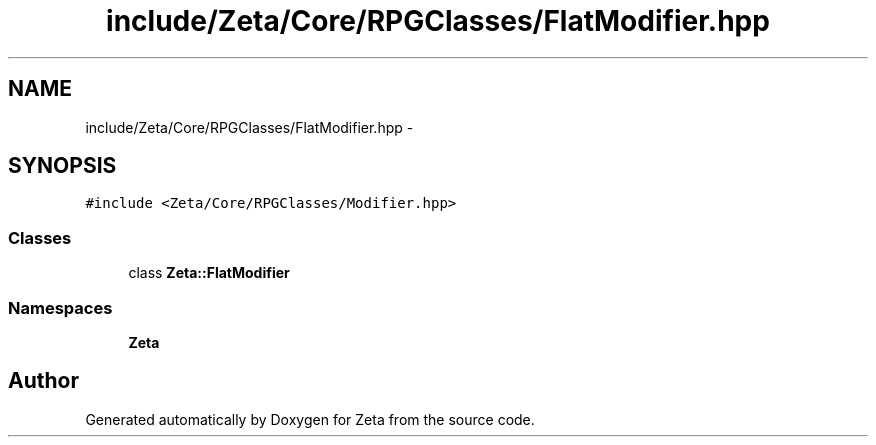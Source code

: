 .TH "include/Zeta/Core/RPGClasses/FlatModifier.hpp" 3 "Wed Feb 10 2016" "Zeta" \" -*- nroff -*-
.ad l
.nh
.SH NAME
include/Zeta/Core/RPGClasses/FlatModifier.hpp \- 
.SH SYNOPSIS
.br
.PP
\fC#include <Zeta/Core/RPGClasses/Modifier\&.hpp>\fP
.br

.SS "Classes"

.in +1c
.ti -1c
.RI "class \fBZeta::FlatModifier\fP"
.br
.in -1c
.SS "Namespaces"

.in +1c
.ti -1c
.RI " \fBZeta\fP"
.br
.in -1c
.SH "Author"
.PP 
Generated automatically by Doxygen for Zeta from the source code\&.
